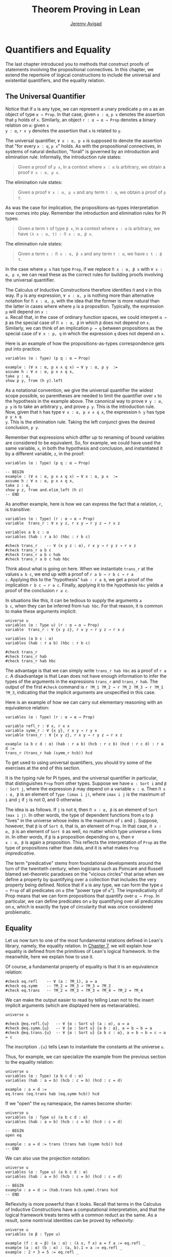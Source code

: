 #+Title: Theorem Proving in Lean
#+Author: [[http://www.andrew.cmu.edu/user/avigad][Jeremy Avigad]]

* Quantifiers and Equality
:PROPERTIES:
  :CUSTOM_ID: Quantifiers_and_Equality
:END:

The last chapter introduced you to methods that construct proofs of
statements involving the propositional connectives. In this chapter,
we extend the repertoire of logical constructions to include the
universal and existential quantifiers, and the equality relation.

** The Universal Quantifier

Notice that if =α= is any type, we can represent a unary predicate =p=
on =α= as an object of type =α → Prop=. In that case, given =x : α=,
=p x= denotes the assertion that =p= holds of =x=. Similarly, an
object =r : α → α → Prop= denotes a binary relation on =α=: given =x
y : α=, =r x y= denotes the assertion that =x= is related to =y=.

The universal quantifier, =∀ x : α, p x= is supposed to denote the
assertion that "for every =x : α=, =p x=" holds. As with the
propositional connectives, in systems of natural deduction, "forall"
is governed by an introduction and elimination rule. Informally, the
introduction rule states:
#+BEGIN_QUOTE
Given a proof of =p x=, in a context where =x : α= is arbitrary, we
obtain a proof =∀ x : α, p x=.
#+END_QUOTE
The elimination rule states:
#+BEGIN_QUOTE
Given a proof =∀ x : α, p x= and any term =t : α=, we obtain a proof of
=p t=.
#+END_QUOTE
As was the case for implication, the propositions-as-types
interpretation now comes into play. Remember the introduction and
elimination rules for Pi types:
#+BEGIN_QUOTE
Given a term =t= of type =β x=, in a context where =x : α= is
arbitrary, we have =(λ x : α, t) : Π x : α, β x=.
#+END_QUOTE
The elimination rule states:
#+BEGIN_QUOTE
Given a term =s : Π x : α, β x= and any term =t : α=, we have =s t : β t=.
#+END_QUOTE
In the case where =p x= has type =Prop=, if we replace =Π x : α, β x=
with =∀ x : α, p x=, we can read these as the correct rules for
building proofs involving the universal quantifier.

The Calculus of Inductive Constructions therefore identifies =Π= and
=∀= in this way. If =p= is any expression, =∀ x : α, p= is nothing more
than alternative notation for =Π x : α, p=, with the idea that the
former is more natural than the latter in cases where where =p= is a
proposition. Typically, the expression =p= will depend on =x :
α=. Recall that, in the case of ordinary function spaces, we could
interpret =α → β= as the special case of =Π x : α, β= in which =β= does
not depend on =x=. Similarly, we can think of an implication =p → q=
between propositions as the special case of =∀ x : p, q= in which the
expression =q= does not depend on =x=.

Here is an example of how the propositions-as-types correspondence
gets put into practice.
#+BEGIN_SRC lean
variables (α : Type) (p q : α → Prop)

example : (∀ x : α, p x ∧ q x) → ∀ y : α, p y  :=
assume h : ∀ x : α, p x ∧ q x,
take y : α,
show p y, from (h y).left
#+END_SRC

As a notational convention, we give the universal quantifier the
widest scope possible, so parentheses are needed to limit the
quantifier over =x= to the hypothesis in the example above. The
canonical way to prove =∀ y : α, p y= is to take an arbitrary =y=, and
prove =p y=. This is the introduction rule. Now, given that =h= has
type =∀ x : α, p x ∧ q x=, the expression =h y= has type =p y ∧ q
y=. This is the elimination rule. Taking the left conjunct gives the
desired conclusion, =p y=.

Remember that expressions which differ up to renaming of bound
variables are considered to be equivalent. So, for example, we could
have used the same variable, =x=, in both the hypothesis and
conclusion, and instantiated it by a different variable, =z=, in the
proof:
#+BEGIN_SRC lean
variables (α : Type) (p q : α → Prop)

-- BEGIN
example : (∀ x : α, p x ∧ q x) → ∀ x : α, p x  :=
assume h : ∀ x : α, p x ∧ q x,
take z : α,
show p z, from and.elim_left (h z)
-- END
#+END_SRC

As another example, here is how we can express the fact that a
relation, =r=, is transitive:
#+BEGIN_SRC lean
variables (α : Type) (r : α → α → Prop)
variable  trans_r : ∀ x y z, r x y → r y z → r x z

variables a b c : α
variables (hab : r a b) (hbc : r b c)

#check trans_r    -- ∀ (x y z : α), r x y → r y z → r x z
#check trans_r a b c
#check trans_r a b c hab
#check trans_r a b c hab hbc
#+END_SRC
Think about what is going on here. When we instantiate =trans_r= at
the values =a b c=, we end up with a proof of =r a b → r b c → r a
c=. Applying this to the "hypothesis" =hab : r a b=, we get a proof of
the implication =r b c → r a c=. Finally, applying it to the
hypothesis =hbc= yields a proof of the conclusion =r a c=.

In situations like this, it can be tedious to supply the arguments =a
b c=, when they can be inferred from =hab hbc=. For that reason, it is
common to make these arguments implicit:
#+BEGIN_SRC lean
universe u
variables (α : Type u) (r : α → α → Prop)
variable  trans_r : ∀ {x y z}, r x y → r y z → r x z

variables (a b c : α)
variables (hab : r a b) (hbc : r b c)

#check trans_r
#check trans_r hab
#check trans_r hab hbc
#+END_SRC
The advantage is that we can simply write =trans_r hab hbc= as a proof
of =r a c=. A disadvantage is that Lean does not have enough
information to infer the types of the arguments in the expressions
=trans_r= and =trans_r hab=. The output of the first =#check= command
is =r ?M_1 ?M_2 → r ?M_2 ?M_3 → r ?M_1 ?M_3=, indicating that the
implicit arguments are unspecified in this case.

Here is an example of how we can carry out elementary reasoning with
an equivalence relation:
#+BEGIN_SRC lean
variables (α : Type) (r : α → α → Prop)

variable refl_r : ∀ x, r x x
variable symm_r : ∀ {x y}, r x y → r y x
variable trans_r : ∀ {x y z}, r x y → r y z → r x z

example (a b c d : α) (hab : r a b) (hcb : r c b) (hcd : r c d) : r a d :=
trans_r (trans_r hab (symm_r hcb)) hcd
#+END_SRC
To get used to using universal quantifiers, you should try some of the
exercises at the end of this section.

It is the typing rule for Pi types, and the universal quantifier in
particular, that distinguishes =Prop= from other types. Suppose we
have =α : Sort i= and =β : Sort j=, where the expression =β= may
depend on a variable =x : α=. Then =Π x : α, β= is an element of
=Type (imax i j)=, where =imax i j= is the maximum of =i= and =j= if
=j= is not 0, and 0 otherwise.

The idea is as follows. If =j= is not =0=, then =Π x : α, β= is an
element of =Sort (max i j)=. In other words, the type of dependent
functions from =α= to =β= "lives" in the universe whose index is the
maximum of =i= and =j=.  Suppose, however, that =β= is of =Sort 0=,
that is, an element of =Prop=. In that case, =Π x : α, β= is an
element of =Sort 0= as well, no matter which type universe =α= lives
in. In other words, if =β= is a proposition depending on =α=, then =∀
x : α, β= is again a proposition. This reflects the interpretation of
=Prop= as the type of propositions rather than data, and it is what
makes =Prop= /impredicative/.

The term "predicative" stems from foundational developments around the
turn of the twentieth century, when logicians such as Poincaré and
Russell blamed set-theoretic paradoxes on the "vicious circles" that
arise when we define a property by quantifying over a collection that
includes the very property being defined. Notice that if =α= is any
type, we can form the type =α → Prop= of all predicates on =α= (the
"power type of =α="). The impredicativity of Prop means that we can
form propositions that quantify over =α → Prop=. In particular, we can
define predicates on =α= by quantifying over all predicates on =α=,
which is exactly the type of circularity that was once considered
problematic.

** Equality
:PROPERTIES:
  :CUSTOM_ID: Equality
:END:

Let us now turn to one of the most fundamental relations defined in
Lean's library, namely, the equality relation. In [[file:07_Inductive_Types.org::#Inductive_Types][Chapter 7]], we will
explain /how/ equality is defined from the primitives of Lean's
logical framework. In the meanwhile, here we explain how to use it.

Of course, a fundamental property of equality is that it is an
equivalence relation:
#+BEGIN_SRC lean
#check eq.refl    -- ∀ (a : ?M_1), a = a
#check eq.symm    -- ?M_2 = ?M_3 → ?M_3 = ?M_2
#check eq.trans   -- ?M_2 = ?M_3 → ?M_3 = ?M_4 → ?M_2 = ?M_4
#+END_SRC
We can make the output easier to read by telling Lean not to the insert
implicit arguments (which are displayed here as metavariables).
#+BEGIN_SRC lean
universe u

#check @eq.refl.{u}   -- ∀ {α : Sort u} (a : α), a = a
#check @eq.symm.{u}   -- ∀ {α : Sort u} {a b : α}, a = b → b = a
#check @eq.trans.{u}  -- ∀ {α : Sort u} {a b c : α}, a = b → b = c → a = c
#+END_SRC
The inscription =.{u}= tells Lean to instantiate the constants at the
universe =u=.

Thus, for example, we can specialize the example from the previous section
to the equality relation:
#+BEGIN_SRC lean
universe u
variables (α : Type) (a b c d : α)
variables (hab : a = b) (hcb : c = b) (hcd : c = d)

example : a = d :=
eq.trans (eq.trans hab (eq.symm hcb)) hcd
#+END_SRC
If we "open" the =eq= namespace, the names become shorter:
#+BEGIN_SRC lean
universe u
variables (α : Type u) (a b c d : α)
variables (hab : a = b) (hcb : c = b) (hcd : c = d)

-- BEGIN
open eq

example : a = d := trans (trans hab (symm hcb)) hcd
-- END
#+END_SRC
We can also use the projection notation:
#+BEGIN_SRC lean
universe u
variables (α : Type u) (a b c d : α)
variables (hab : a = b) (hcb : c = b) (hcd : c = d)

-- BEGIN
example : a = d := (hab.trans hcb.symm).trans hcd
-- END
#+END_SRC

Reflexivity is more powerful than it looks. Recall that terms in the
Calculus of Inductive Constructions have a computational
interpretation, and that the logical framework treats terms with a
common reduct as the same. As a result, some nontrivial identities can
be proved by reflexivity:
#+BEGIN_SRC lean
universe u
variables (α β : Type u)

example (f : α → β) (a : α) : (λ x, f x) a = f a := eq.refl _
example (a : α) (b : α) : (a, b).1 = a := eq.refl _
example : 2 + 3 = 5 := eq.refl _
#+END_SRC
This feature of the framework is so important that the library defines
a notation =rfl= for =eq.refl _=:
#+BEGIN_SRC lean
universe u
variables (α β : Type u)

-- BEGIN
example (f : α → β) (a : α) : (λ x, f x) a = f a := rfl
example (a : α) (b : α) : (a, b).1 = a := rfl
example : 2 + 3 = 5 := rfl
-- END
#+END_SRC

Equality is much more than an equivalence relation, however. It has
the important property that every assertion respects the equivalence,
in the sense that we can substitute equal expressions without changing
the truth value. That is, given =h1 : a = b= and =h2 : p a=, we can construct
a proof for =p b= using substitution: =eq.subst h1 h2=.
#+BEGIN_SRC lean
universe u

example (α : Type u) (a b : α) (p : α → Prop) (h1 : a = b) (h2 : p a) : p b :=
eq.subst h1 h2

example (α : Type u) (a b : α) (p : α → Prop) (h1 : a = b) (h2 : p a) : p b :=
h1 ▸ h2
#+END_SRC
The triangle in the second presentation is nothing more than notation
for =eq.subst=, and you can enter it by typing =\t=.

The rule =eq.subst= is used to define the following auxiliary rules,
which carry out more explicit substitutions. They are designed to deal
with applicative terms, that is, terms of form =s t=. Specifically,
=congr_arg= can be used to replace the argument, =congr_fun= can be
used to replace the term that is being applied, and =congr= can be
used to replace both at once.
#+BEGIN_SRC lean
variable α : Type
variables a b : α
variables f g : α → ℕ
variable h₁ : a = b
variable h₂ : f = g

example : f a = f b := congr_arg f h₁
example : f a = g a := congr_fun h₂ a
example : f a = g b := congr h₂ h₁
#+END_SRC

Lean's library contains a large number of common identities, such as
these:
#+BEGIN_SRC lean
variables a b c d : ℤ

example : a + 0 = a := add_zero a
example : 0 + a = a := zero_add a
example : a * 1 = a := mul_one a
example : 1 * a = a := one_mul a
example : -a + a = 0 := neg_add_self a
example : a + -a = 0 := add_neg_self a
example : a - a = 0 := sub_self a
example : a + b = b + a := add_comm a b
example : a + b + c = a + (b + c) := add_assoc a b c
example : a * b = b * a := mul_comm a b
example : a * b * c = a * (b * c) := mul_assoc a b c
example : a * (b + c) = a * b + a * c := mul_add a b c
example : a * (b + c) = a * b + a * c := left_distrib a b c -- alternative name
example : (a + b) * c = a * c + b * c := add_mul a b c
example : (a + b) * c = a * c + b * c := right_distrib a b c -- alternative name
example : a * (b - c) = a * b - a * c := mul_sub a b c
example : (a - b) * c = a * c - b * c := sub_mul a b c
#+END_SRC
Here we state these properties for the integers; the type =ℤ= can be
entered as =\int=, though we can also use the ascii equivalent
=int=. Identities likes these are designed to work in arbitrary
instances of the relevant algebraic structures, using the type class
mechanism that is described in [[file:10_Type_Classes.org::#Type_Classes][Chapter 10]]. In particular, all these
facts hold in any commutative ring, of which Lean recognizes the
integers to be an instance. [[file::06_Interacting_with_Lean.org:#Interacting_with_Lean.org][Chapter 6]] provides some pointers as to how
to find theorems like this in the library.

Here is an example of a calculation in the natural numbers that uses
substitution combined with associativity, commutativity, and
distributivity of the integers.
#+BEGIN_SRC lean
variables x y z : ℤ

example (x y z : ℕ) : x * (y + z) = x * y + x * z := mul_add x y z
example (x y z : ℕ) : x * (y + z) = x * y + x * z := mul_add x y z
example (x y z : ℕ) : x + y + z = x + (y + z) := add_assoc x y z

example (x y : ℕ) : (x + y) * (x + y) = x * x + y * x + x * y + y * y :=
have h1 : (x + y) * (x + y) = (x + y) * x + (x + y) * y, from mul_add (x + y) x y,
have h2 : (x + y) * (x + y) = x * x + y * x + (x * y + y * y),
  from (add_mul x y x) ▸ (add_mul x y y) ▸ h1,
h2.trans (add_assoc (x * x + y * x) (x * y) (y * y)).symm
#+END_SRC

Notice that the second implicit parameter to =eq.subst=, which
provides the context in which the substitution is to occur, has type
=α → Prop=. Inferring this predicate therefore requires an instance of
/higher-order unification/. In full generally, the problem of
determining whether a higher-order unifier exists is undecidable, and
Lean can at best provide imperfect and approximate solutions to the
problem. As a result, =eq.subst= doesn't always do what you want it
to. This issue is discussed in greater detail in [[file:06_Interacting_with_Lean.org::#Elaboration_Hints][Section 6.10]]. 

Because equational reasoning is so common and important, Lean provides
a number of mechanisms to carry it out more effectively. The next
section offers syntax that allow you to write calculational proofs in
a more natural and perspicuous way. But, more importantly, equational
reasoning is supported by a term rewriter, a simplifier, and other
kinds of automation. The term rewriter and simplifier are described
briefly in the next setion, and then in greater detail in the next
chapter.

** Calculational Proofs
:PROPERTIES:
  :CUSTOM_ID: Calculational_Proofs
:END:

A calculational proof is just a chain of intermediate results that are
meant to be composed by basic principles such as the transitivity of
equality. In Lean, a calculation proof starts with the keyword =calc=,
and has the following syntax:
#+BEGIN_SRC text
calc
  <expr>_0  'op_1'  <expr>_1  ':'  <proof>_1
    '...'   'op_2'  <expr>_2  ':'  <proof>_2
     ...
    '...'   'op_n'  <expr>_n  ':'  <proof>_n
#+END_SRC
Each =<proof>_i= is a proof for =<expr>_{i-1} op_i <expr>_i=. The
=<proof>_i= may also be of the form ={ <pr> }=, where =<pr>= is a
proof for some equality =a = b=. The form ={ <pr> }= is just syntactic
sugar for =eq.subst <pr> (eq.refl <expr>_{i-1})= In other words, we are
claiming we can obtain =<expr>_i= by replacing =a= with =b= in
=<expr>_{i-1}=.

Here is an example:
#+BEGIN_SRC lean
variables (a b c d e : ℕ)
variable h1 : a = b
variable h2 : b = c + 1
variable h3 : c = d
variable h4 : e = 1 + d

theorem T : a = e :=
calc
  a     = b      : h1
    ... = c + 1  : h2
    ... = d + 1  : congr_arg _ h3
    ... = 1 + d  : add_comm d (1 : ℕ)
    ... =  e     : eq.symm h4
#+END_SRC
The style of writing proofs is most effective when it is used in
conjunction with the =simp= and =rewrite= tactics, which are discussed
in greater detail in the next chapter. For example, using the
abbreviation =rw= for rewrite, the proof above could be written as
follows:
#+BEGIN_SRC lean
variables (a b c d e : ℕ)
variable h1 : a = b
variable h2 : b = c + 1
variable h3 : c = d
variable h4 : e = 1 + d

include h1 h2 h3 h4
theorem T : a = e :=
calc
  a     = b      : by rw h1
    ... = c + 1  : by rw h2
    ... = d + 1  : by rw h3
    ... = 1 + d  : by rw add_comm
    ... =  e     : by rw h4
#+END_SRC
In the next chapter, we will see that hypotheses can be introduced,
renamed, and modified by tactics, so it is not always clear what the
names in =rw h1= refer to (though, in this case, it is). For that
reason, section variables and variables that only appear in a tactic command
or block are not automatically add to the context. The =include=
command takes care of that. Essentially, the =rewrite= tactic uses a
given equality (which can be a hypothesis, a theorem name, or a complex
term) to "rewrite" the goal. If doing so reduces the goal to an
identity =t = t=, the tactic applies reflexivity to prove it.

Rewrites can applied sequentially, so that the proof above can be
shortened to this:
#+BEGIN_SRC lean
variables (a b c d e : ℕ)
variable h1 : a = b
variable h2 : b = c + 1
variable h3 : c = d
variable h4 : e = 1 + d

include h1 h2 h3 h4
-- BEGIN
theorem T : a = e :=
calc
  a     = d + 1  : by rw [h1, h2, h3]
    ... = 1 + d  : by rw add_comm
    ... =  e     : by rw h4
-- END
#+END_SRC
Or even this:
#+BEGIN_SRC lean
variables (a b c d e : ℕ)
variable h1 : a = b
variable h2 : b = c + 1
variable h3 : c = d
variable h4 : e = 1 + d

include h1 h2 h3 h4
-- BEGIN
theorem T : a = e :=
by rw [h1, h2, h3, add_comm, h4]
-- END
#+END_SRC
The =simp= tactic, instead, rewrites the goal by applying the given
identities repeatedly, in any order, anywhere they are applicable in a
term. It also uses other rules that have been previously declared to
the system, and applies associativity and commutativity wisely to put
expressions in canonical forms. As a result, we can also prove the
theorem as follows:
#+BEGIN_SRC lean
variables (a b c d e : ℕ)
variable h1 : a = b
variable h2 : b = c + 1
variable h3 : c = d
variable h4 : e = 1 + d

include h1 h2 h3 h4
-- BEGIN
theorem T : a = e :=
by simp [h1, h2, h3, h4]
-- END
#+END_SRC
We will discuss variations of =rw= and =simp= in the next chapter.

The =calc= command can be configured for any relation that supports
some form of transitivity. It can even combine different relations.
#+BEGIN_SRC lean
theorem T2 (a b c d : ℕ)
  (h1 : a = b) (h2 : b ≤ c) (h3 : c + 1 < d) : a < d :=
calc
  a     = b     : h1
    ... < b + 1 : nat.lt_succ_self b
    ... ≤ c + 1 : nat.succ_le_succ h2
    ... < d     : h3
#+END_SRC

With =calc=, we can write the proof in the last section in a more
natural and perspicuous way.
#+BEGIN_SRC lean
example (x y : ℕ) : (x + y) * (x + y) = x * x + y * x + x * y + y * y :=
calc
  (x + y) * (x + y) = (x + y) * x + (x + y) * y  : by rw mul_add
    ... = x * x + y * x + (x + y) * y            : by rw add_mul
    ... = x * x + y * x + (x * y + y * y)        : by rw add_mul
    ... = x * x + y * x + x * y + y * y          : by rw -add_assoc
#+END_SRC
Here the negation before =add_assoc= tells rewrite to use the identity
in the opposite direction. If brevity is what we are after, both =rw=
and =simp= can do the job on their own:
#+BEGIN_SRC lean
example (x y : ℕ) : (x + y) * (x + y) = x * x + y * x + x * y + y * y :=
by rw [mul_add, add_mul, add_mul, -add_assoc]

example (x y : ℕ) : (x + y) * (x + y) = x * x + y * x + x * y + y * y :=
by simp [mul_add, add_mul]
#+END_SRC

# TODO: when the arithmetic normalizer is working better, give
# examples like (x + y)^2 = x^2 + 2 * x * y + y^2, or (x + y) * (x -
# y) = x^2 - y^2.

** The Existential Quantifier
:PROPERTIES:
  :CUSTOM_ID: The_Existential_Quantifier
:END:

Finally, consider the existential quantifier, which can be written as
either =exists x : α, p x= or =∃ x : α, p x=. Both versions are
actually notationally convenient abbreviations for a more long-winded
expression, =Exists (λ x : α, p x)=, defined in Lean's library.

As you should by now expect, the library includes both an introduction
rule and an elimination rule. The introduction rule is
straightforward: to prove =∃ x : α, p x=, it suffices to provide a
suitable term =t= and a proof of =p t=. here are some examples:
#+BEGIN_SRC lean
open nat

example : ∃ x : ℕ, x > 0 :=
have h : 1 > 0, from zero_lt_succ 0,
exists.intro 1 h

example (x : ℕ) (h : x > 0) : ∃ y, y < x :=
exists.intro 0 h

example (x y z : ℕ) (hxy : x < y) (hyz : y < z) : ∃ w, x < w ∧ w < z :=
exists.intro y (and.intro hxy hyz)

#check @exists.intro
#+END_SRC
We can use the anonymous constructor notation =⟨t, h⟩= for
=exists.intro t h=, when the type is clear from the context.
#+BEGIN_SRC lean
open nat

-- BEGIN
example : ∃ x : ℕ, x > 0 :=
⟨1, zero_lt_succ 0⟩

example (x : ℕ) (h : x > 0) : ∃ y, y < x :=
⟨0, h⟩

example (x y z : ℕ) (hxy : x < y) (hyz : y < z) : ∃ w, x < w ∧ w < z :=
⟨y, hxy, hyz⟩
-- END
#+END_SRC
Note that =exists.intro= has implicit arguments: Lean has to infer the
predicate =p : α → Prop= in the conclusion =∃ x, p x=. This is not a
trivial affair. For example, if we have have =hg : g 0 0 = 0= and
write =exists.intro 0 hg=, there are many possible values for the
predicate =p=, corresponding to the theorems =∃ x, g x x = x=, =∃ x, g
x x = 0=, =∃ x, g x 0 = x=, etc. Lean uses the context to infer which
one is appropriate. This is illustrated in the following example, in
which we set the option =pp.implicit= to true to ask Lean's
pretty-printer to show the implicit arguments.
#+BEGIN_SRC lean
variable g : ℕ → ℕ → ℕ
variable hg : g 0 0 = 0

theorem gex1 : ∃ x, g x x = x := ⟨0, hg⟩
theorem gex2 : ∃ x, g x 0 = x := ⟨0, hg⟩
theorem gex3 : ∃ x, g 0 0 = x := ⟨0, hg⟩
theorem gex4 : ∃ x, g x x = 0 := ⟨0, hg⟩

set_option pp.implicit true  -- display implicit arguments
#check gex1
#check gex2
#check gex3
#check gex4
#+END_SRC

We can view =exists.intro= as an information-hiding operation, since
it hides the witness to the body of the assertion. The existential
elimination rule, =exists.elim=, performs the opposite operation. It
allows us to prove a proposition =q= from =∃ x : α, p x=, by showing
that =q= follows from =p w= for an arbitrary value =w=. Roughly
speaking, since we know there is an =x= satisfying =p x=, we can give
it a name, say, =w=. If =q= does not mention =w=, then showing that
=q= follows from =p w= is tantamount to showing the =q= follows from
the existence of any such =x=. Here is an example:
#+BEGIN_SRC lean
variables (α : Type) (p q : α → Prop)

example (h : ∃ x, p x ∧ q x) : ∃ x, q x ∧ p x :=
exists.elim h
  (take w,
    assume hw : p w ∧ q w,
    show ∃ x, q x ∧ p x, from ⟨w, hw.right, hw.left⟩)
#+END_SRC
It may be helpful to compare the exists-elimination rule to the
or-elimination rule: the assertion =∃ x : α, p x= can be thought of as
a big disjunction of the propositions =p a=, as =a= ranges over all
the elements of =α=. Note that the anonymous constructor notation =⟨w,
hw.right, hw.left⟩= abbreviates a nested constructor application; we
could equally well have written =⟨w, ⟨hw.right, hw.left⟩⟩=.

Notice that an existential proposition is very similar to a sigma
type, as described in [[file:02_Dependent_Type_Theory.org::#Dependent_Types][Section 2.8]]. The difference is that given =a :
α= and =h : p a=, the term =exists.intro a h= has type =(∃ x : α, p
x) : Prop= and =sigma.mk a h= has type =(Σ x : α, p x) : Type=. The
similarity between =∃= and =Σ= is another instance of the Curry-Howard
isomorphism.

Lean provides a more convenient way to eliminate from an existential
quantifier with the =match= statement:
#+BEGIN_SRC lean
variables (α : Type) (p q : α → Prop)

example (h : ∃ x, p x ∧ q x) : ∃ x, q x ∧ p x :=
match h with ⟨w, hw⟩ :=
  ⟨w, hw.right, hw.left⟩
end
#+END_SRC
The =match= statement is part of Lean's function definition system,
which provides convenient and expressive ways of defining complex
functions. Once again, it is the Curry-Howard isomorphism that allows
us to co-opt this mechanism for writing proofs as well. The =match=
statement "destructs" the existential assertion into the components
=w= and =hw=, which can then be used in the body of the statement to
prove the proposition. We can annotate the types used in the match for
greater clarity:
#+BEGIN_SRC lean
variables (α : Type) (p q : α → Prop)

-- BEGIN
example (h : ∃ x, p x ∧ q x) : ∃ x, q x ∧ p x :=
match h with ⟨(w : α), (hw : p w ∧ q w)⟩ :=
  ⟨w, hw.right, hw.left⟩
end
-- END
#+END_SRC
We can even use the match statement to decompose the conjunction at
the same time:
#+BEGIN_SRC lean
variables (α : Type) (p q : α → Prop)

-- BEGIN
example (h : ∃ x, p x ∧ q x) : ∃ x, q x ∧ p x :=
match h with ⟨w, hpw, hqw⟩ :=
  ⟨w, hqw, hpw⟩
end
-- END
#+END_SRC
Lean also provides a pattern-matching =let= expression:
#+BEGIN_SRC lean
variables (α : Type) (p q : α → Prop)

-- BEGIN
example (h : ∃ x, p x ∧ q x) : ∃ x, q x ∧ p x :=
let ⟨w, hpw, hqw⟩ := h in ⟨w, hqw, hpw⟩
-- END
#+END_SRC
This is essentially just alternative notation for the =match=
construct above. Lean will even allow us to use an implicit =match= in
the =assume= statement:
#+BEGIN_SRC lean
variables (α : Type) (p q : α → Prop)

-- BEGIN
example : (∃ x, p x ∧ q x) → ∃ x, q x ∧ p x :=
assume ⟨w, hpw, hqw⟩, ⟨w, hqw, hpw⟩
-- END
#+END_SRC
We will see in [[file:08_Induction_and_Recursion.org::#Induction_and_Recursion][Chapter 8]] that all these variations are instances of a
more general pattern-matching construct.

In the following example, we define =even a= as =∃ b, a = 2*b=, and
then we show that the sum of two even numbers is an even number.
#+BEGIN_SRC lean
def is_even (a : nat) := ∃ b, a = 2 * b

theorem even_plus_even {a b : nat} (h1 : is_even a) (h2 : is_even b) : is_even (a + b) :=
exists.elim h1 (take w1, assume hw1 : a = 2 * w1,
exists.elim h2 (take w2, assume hw2 : b = 2 * w2,
  exists.intro (w1 + w2)
    (calc
      a + b = 2 * w1 + 2 * w2  : by rw [hw1, hw2]
        ... = 2*(w1 + w2)      : by rw mul_add)))
#+END_SRC
Using the various gadgets described in this chapter --- the match
statement, anonymous constructors, and the =rewrite= tactic, we can
write this proof concisely as follows:
#+BEGIN_SRC lean
def is_even (a : nat) := ∃ b, a = 2 * b

-- BEGIN
theorem even_plus_even {a b : nat} (h1 : is_even a) (h2 : is_even b) : is_even (a + b) :=
match h1, h2 with
  ⟨w1, hw1⟩, ⟨w2, hw2⟩ := ⟨w1 + w2, by rw [hw1, hw2, mul_add]⟩
end
-- END
#+END_SRC

Just as the constructive "or" is stronger than the classical "or," so,
too, is the constructive "exists" stronger than the classical
"exists". For example, the following implication requires classical
reasoning because, from a constructive standpoint, knowing that it is
not the case that every =x= satisfies =¬ p= is not the same as having
a particular =x= that satisfies =p=.
#+BEGIN_SRC lean
open classical

variables (α : Type) (p : α → Prop)

example (h : ¬ ∀ x, ¬ p x) : ∃ x, p x :=
by_contradiction
  (assume h1 : ¬ ∃ x, p x,
    have h2 : ∀ x, ¬ p x, from
      take x,
      assume h3 : p x,
      have h4 : ∃ x, p x, from  ⟨x, h3⟩,
      show false, from h1 h4,
    show false, from h h2)
#+END_SRC

What follows are some common identities involving the existential
quantifier. In the exercises below, we encourage you to prove as many
as you can. We also leave it to you to determine which are
nonconstructive, and hence require some form of classical reasoning.
#+BEGIN_SRC lean
open classical

variables (α : Type) (p q : α → Prop)
variable a : α
variable r : Prop

example : (∃ x : α, r) → r := sorry
example : r → (∃ x : α, r) := sorry
example : (∃ x, p x ∧ r) ↔ (∃ x, p x) ∧ r := sorry
example : (∃ x, p x ∨ q x) ↔ (∃ x, p x) ∨ (∃ x, q x) := sorry

example : (∀ x, p x) ↔ ¬ (∃ x, ¬ p x) := sorry
example : (∃ x, p x) ↔ ¬ (∀ x, ¬ p x) := sorry
example : (¬ ∃ x, p x) ↔ (∀ x, ¬ p x) := sorry
example : (¬ ∀ x, p x) ↔ (∃ x, ¬ p x) := sorry

example : (∀ x, p x → r) ↔ (∃ x, p x) → r := sorry
example : (∃ x, p x → r) ↔ (∀ x, p x) → r := sorry
example : (∃ x, r → p x) ↔ (r → ∃ x, p x) := sorry
#+END_SRC
Notice that the declaration =variable a : α= amounts to the assumption
that there is at least one element of type =α=. This assumption is
needed in the second example, as well as in the last two.

Here are solutions to two of the more difficult ones:
#+BEGIN_SRC lean
open classical

variables (α : Type) (p q : α → Prop)
variable a : α
variable r : Prop

-- BEGIN
example : (∃ x, p x ∨ q x) ↔ (∃ x, p x) ∨ (∃ x, q x) :=
iff.intro
  (assume ⟨a, (h1 : p a ∨ q a)⟩,
    or.elim h1
      (assume hpa : p a, or.inl ⟨a, hpa⟩)
      (assume hqa : q a, or.inr ⟨a, hqa⟩))
  (assume h : (∃ x, p x) ∨ (∃ x, q x),
    or.elim h
      (assume ⟨a, hpa⟩, ⟨a, (or.inl hpa)⟩)
      (assume ⟨a, hqa⟩, ⟨a, (or.inr hqa)⟩))

example : (∃ x, p x → r) ↔ (∀ x, p x) → r :=
iff.intro
  (assume ⟨b, (hb : p b → r)⟩,
    assume h2 : ∀ x, p x,
    show r, from  hb (h2 b))
  (assume h1 : (∀ x, p x) → r,
    show ∃ x, p x → r, from
      by_cases
        (assume hap : ∀ x, p x, ⟨a, λ h', h1 hap⟩)
        (assume hnap : ¬ ∀ x, p x,
          by_contradiction
            (assume hnex : ¬ ∃ x, p x → r,
              have hap : ∀ x, p x, from
                take x,
                by_contradiction
                  (assume hnp : ¬ p x,
                    have hex : ∃ x, p x → r,
                      from ⟨x, (assume hp, absurd hp hnp)⟩,
                    show false, from hnex hex),
              show false, from hnap hap)))
-- END
#+END_SRC

** More on the Proof Language

We have seen that keywords like =assume=, =take=, =have=, and =show=
make it possible to write formal proof terms that mirror the
structure of informal mathematical proofs. In this section, we discuss
some additional features of the proof language that are often
convenient.

To start with, we can use anonymous "have" expressions to introduce an
auxiliary goal without having to label it. We can refer to the last
expression introduced in this way using the keyword =this=:
#+BEGIN_SRC lean
variable f : ℕ → ℕ
variable h : ∀ x : ℕ, f x ≤ f (x + 1)

example : f 0 ≤ f 3 :=
have f 0 ≤ f 1, from h 0,
have f 0 ≤ f 2, from le_trans this (h 1),
show f 0 ≤ f 3, from le_trans this (h 2)
#+END_SRC
Often proofs move from one fact to the next, so this can be effective
in eliminating the clutter of lots of labels.

When the goal can be inferred, we can also ask Lean instead to fill in
the proof by writing =by assumption=:
#+BEGIN_SRC lean
variable f : ℕ → ℕ
variable h : ∀ x : ℕ, f x ≤ f (x + 1)

example : f 0 ≤ f 3 :=
have f 0 ≤ f 1, from h 0,
have f 0 ≤ f 2, from le_trans (by assumption) (h 1),
show f 0 ≤ f 3, from le_trans (by assumption) (h 2)
#+END_SRC
This tells Lean to use the =assumption= tactic, which, in turn, proves
the goal by finding a suitable hypothesis in the local context. We
will learn more about the =assumption= tactic in the next chapter.

We can also ask Lean to fill in the proof by writing =‹p›=, where =p=
is the proposition whose proof we want Lean to find in the context.
#+BEGIN_SRC lean
variable f : ℕ → ℕ
variable h : ∀ x : ℕ, f x ≤ f (x + 1)

-- BEGIN
example : f 0 ≥ f 1 → f 1 ≥ f 2 → f 0 = f 2 :=
suppose f 0 ≥ f 1,
suppose f 1 ≥ f 2,
have f 0 ≥ f 2, from le_trans this ‹f 0 ≥ f 1›,
have f 0 ≤ f 2, from le_trans (h 0) (h 1),
show f 0 = f 2, from le_antisymm this ‹f 0 ≥ f 2›
-- END
#+END_SRC
You can type these corner quotes using =\f<= and =\f>=,
respectively. The letter "f" is for "French," since the unicode
symbols can also be used as French quotation marks. In fact, the
notation is defined in Lean as follows:
#+BEGIN_SRC lean
notation `‹` p `›` := show p, by assumption
#+END_SRC
This approach is more robust than using =by assumption=, because the
type of the assumption that needs to be inferred is given
explicitly. It also makes proofs more readable. Here is a more
elaborate example:
#+BEGIN_SRC lean
variable f : ℕ → ℕ
variable h : ∀ x : ℕ, f x ≤ f (x + 1)

-- BEGIN
example : f 0 ≤ f 3 :=
have f 0 ≤ f 1, from h 0,
have f 1 ≤ f 2, from h 1,
have f 2 ≤ f 3, from h 2,
show f 0 ≤ f 3, from le_trans ‹f 0 ≤ f 1›
                       (le_trans ‹f 1 ≤ f 2› ‹f 2 ≤ f 3›)
-- END
#+END_SRC
Keep in mind that use can use the French quotation marks in this way
to refer to /anything/ in the context, not just things that were
introduced anonymously. Its use is also not limited to propositions,
though using it for data is somewhat odd:
#+BEGIN_SRC lean
example (n : ℕ) : ℕ := ‹ℕ›
#+END_SRC

The =suppose= keyword acts as an anonymous assume:
#+BEGIN_SRC lean
variable f : ℕ → ℕ
variable h : ∀ x : ℕ, f x ≤ f (x + 1)

-- BEGIN
example : f 0 ≥ f 1 → f 0 = f 1 :=
suppose f 0 ≥ f 1,
show f 0 = f 1, from le_antisymm (h 0) this
-- END
#+END_SRC
Notice that there is an asymmetry: you can use =have= with or without
a label, but if you do not wish to name the assumption, you must use
=suppose= rather than =assume=. The reason is that Lean allows us to
write =assume h= to introduce a hypothesis without specifying it,
leaving it to the system to infer to relevant assumption. An anonymous
=assume= would thus lead to ambiguities when parsing expressions.

As with the anonymous =have=, when you use =suppose= to introduce an
assumption, that assumption can also be invoked later in the proof by
enclosing it in French quotes.
#+BEGIN_SRC lean
variable f : ℕ → ℕ
variable h : ∀ x : ℕ, f x ≤ f (x + 1)

-- BEGIN
example : f 0 ≥ f 1 → f 1 ≥ f 2 → f 0 = f 2 :=
suppose f 0 ≥ f 1,
suppose f 1 ≥ f 2,
have f 0 ≥ f 2, from le_trans ‹f 2 ≤ f 1› ‹f 1 ≤ f 0›,
have f 0 ≤ f 2, from le_trans (h 0) (h 1),
show f 0 = f 2, from le_antisymm this ‹f 0 ≥ f 2›
-- END
#+END_SRC
Notice that =le_antisymm= is the assertion that if =a ≤ b= and =b ≤ a=
then =a = b=, and =a ≥ b= is definitionally equal to =b ≤ a=.

# TODO: include a nice example like this when possible.

# The following proof that the square root of two is irrational can be
# found in the standard library. It provides a nice example of the way that
# proof terms can be structured and made readable using the devices we have
# discussed here.
# #+BEGIN_SRC lean
# import data.nat
# open nat

# theorem sqrt_two_irrational {a b : ℕ} (co : coprime a b) : a^2 ≠ 2 * b^2 :=
# assume h : a^2 = 2 * b^2,
# have even (a^2),
#   from even_of_exists (exists.intro _ h),
# have even a,
#   from even_of_even_pow this,
# obtain (c : ℕ) (aeq : a = 2 * c),
#   from exists_of_even this,
# have 2 * (2 * c^2) = 2 * b^2,
#   by rewrite [-h, aeq, *pow_two, mul.assoc, mul.left_comm c],
# have 2 * c^2 = b^2,
#   from eq_of_mul_eq_mul_left dec_trivial this,
# have even (b^2),
#   from even_of_exists (exists.intro _ (eq.symm this)),
# have even b,
#   from even_of_even_pow this,
# have 2 ∣ gcd a b,
#   from dvd_gcd (dvd_of_even `even a`) (dvd_of_even `even b`),
# have 2 ∣ (1 : ℕ),
#   by rewrite [gcd_eq_one_of_coprime co at this]; exact this,
# show false, from absurd `2 ∣ 1` dec_trivial
# #+END_SRC

# A previously used example is found below. We had to reject it because
# we cannot currently include primes.lean in the web version of Lean.
# See the discussion at https://github.com/leanprover/tutorial/issues/138.
#
# The following proof that there are infinitely many primes is a slight
# variant of the proof in the standard library. It provides a nice
# example of the way that proof terms can be structured and made
# readable using the various devices we have discussed here.
# #+BEGIN_SRC lean
# import theories.number_theory.primes
# open nat decidable eq.ops

# theorem primes_infinite (n : nat) : ∃ p, p ≥ n ∧ prime p :=
# let m := fact (n + 1) in
# have m ≥ 1,     from le_of_lt_succ (succ_lt_succ (fact_pos _)),
# have m + 1 ≥ 2, from succ_le_succ this,
# obtain p `prime p` `p ∣ m + 1`, from sub_prime_and_dvd this,
# have p ≥ 2, from ge_two_of_prime `prime p`,
# have p > 0, from pos_of_prime `prime p`,
# have p ≥ n, from by_contradiction
#   (suppose ¬ p ≥ n,
#     have p < n,     from lt_of_not_ge this,
#     have p ≤ n + 1, from le_of_lt (lt.step this),
#     have p ∣ m,      from dvd_fact `p > 0` this,
#     have p ∣ 1,      from dvd_of_dvd_add_right (!add.comm ▸ `p ∣ m + 1`) this,
#     have p ≤ 1,     from le_of_dvd zero_lt_one this,
#     absurd (le.trans `2 ≤ p` `p ≤ 1`) dec_trivial),
# exists.intro p (and.intro this `prime p`)
# #+END_SRC

** Exercises

1. Prove these equivalences:
   #+BEGIN_SRC lean
   variables (α : Type) (p q : α → Prop)

   example : (∀ x, p x ∧ q x) ↔ (∀ x, p x) ∧ (∀ x, q x) := sorry
   example : (∀ x, p x → q x) → (∀ x, p x) → (∀ x, q x) := sorry
   example : (∀ x, p x) ∨ (∀ x, q x) → ∀ x, p x ∨ q x := sorry
   #+END_SRC
   You should also try to understand why the reverse implication is not
   derivable in the last example.

2. It is often possible to bring a component of a formula outside a universal
   quantifier, when it does not depend on the quantified variable. Try
   proving these (one direction of the second of these requires classical
   logic):
   #+BEGIN_SRC lean
   variables (α : Type) (p q : α → Prop)
   variable r : Prop

   example : α → ((∀ x : α, r) ↔ r) := sorry
   example : (∀ x, p x ∨ r) ↔ (∀ x, p x) ∨ r := sorry
   example : (∀ x, r → p x) ↔ (r → ∀ x, p x) := sorry
   #+END_SRC

3. As a final example, consider the "barber paradox," that is, the claim
   that in a certain town there is a (male) barber that shaves all and only the
   men who do not shave themselves. Prove that this implies a
   contradiction:
   #+BEGIN_SRC lean
   variables (men : Type) (barber : men) (shaves : men → men → Prop)

   example (h : ∀ x : men, shaves barber x ↔ ¬ shaves x x) : false := sorry
   #+END_SRC

4. Below, we have put definitions of =divides= and =even= in a special
   namespace to avoid conflicts with definitions in the library. The
   =instance= declaration make it possible to use the notation =m | n=
   for =divides m n=. Don't worry about how it works; you will learn
   about that later.
   #+BEGIN_SRC lean
   namespace hide

   def divides (m n : ℕ) : Prop := ∃ k, m * k = n

   instance : has_dvd nat := ⟨divides⟩

   def even (n : ℕ) : Prop := 2 ∣ n

   section
     variables m n : ℕ

     #check m ∣ n
     #check m^n
     #check even (m^n +3)
   end

   end hide
   #+END_SRC
   Remember that, without any parameters, an expression of type =Prop=
   is just an assertion. Fill in the definitions of =prime= and
   =Fermat_prime= below, and construct the given assertion. For
   example, you can say that there are infinitely many primes by
   asserting that for every natural number =n=, there is a prime
   number greater than =n=. Goldbach's weak conjecture states that
   every odd number greater than 5 is the sum of three primes. Look
   up the definition of a Fermat prime or any of the other statements,
   if necessary.
   #+BEGIN_SRC lean
   namespace hide

   def divides (m n : ℕ) : Prop := ∃ k, m * k = n

   instance : has_dvd nat := ⟨divides⟩

   def even (n : ℕ) : Prop := 2 ∣ n

   -- BEGIN
   def prime (n : ℕ) : Prop := sorry

   def infinitely_many_primes : Prop := sorry

   def Fermat_prime (n : ℕ) : Prop := sorry

   def infinitely_many_Fermat_primes : Prop := sorry

   def goldbach_conjecture : Prop := sorry

   def Goldbach's_weak_conjecture : Prop := sorry

   def Fermat's_last_theorem : Prop := sorry
   -- END

   end hide
   #+END_SRC

5. Prove as many of the identities listed in [[#The_Existential_Quantifier][Section 4.4]] as you can.

6. Give a calculational proof of the theorem =log_mul= below.
   #+BEGIN_SRC lean
   variables (real : Type) [ordered_ring real]
   variables (log exp : real → real)
   variable  log_exp_eq : ∀ x, log (exp x) = x
   variable  exp_log_eq : ∀ {x}, x > 0 → exp (log x) = x
   variable  exp_pos    : ∀ x, exp x > 0
   variable  exp_add    : ∀ x y, exp (x + y) = exp x * exp y

   -- this ensures the assumptions are available in tactic proofs
   include log_exp_eq exp_log_eq exp_pos exp_add

   example (x y z : real) : exp (x + y + z) = exp x * exp y * exp z :=
   by rw [exp_add, exp_add]

   example (y : real) (h : y > 0)  : exp (log y) = y := exp_log_eq h

   theorem log_mul {x y : real} (hx : x > 0) (hy : y > 0) : log (x * y) = log x + log y :=
   sorry
   #+END_SRC

7. Prove the theorem below, using only the ring properties of =ℤ=
   enumerated in [[#Equality][Section 4.2]] and the theorem =sub_self=.
   #+BEGIN_SRC lean
   #check sub_self

   example (x : ℤ) : x * 0 = 0 :=
   sorry
   #+END_SRC

# TODO: in exercise 5, replace the next example with actual theorems when they exist.


